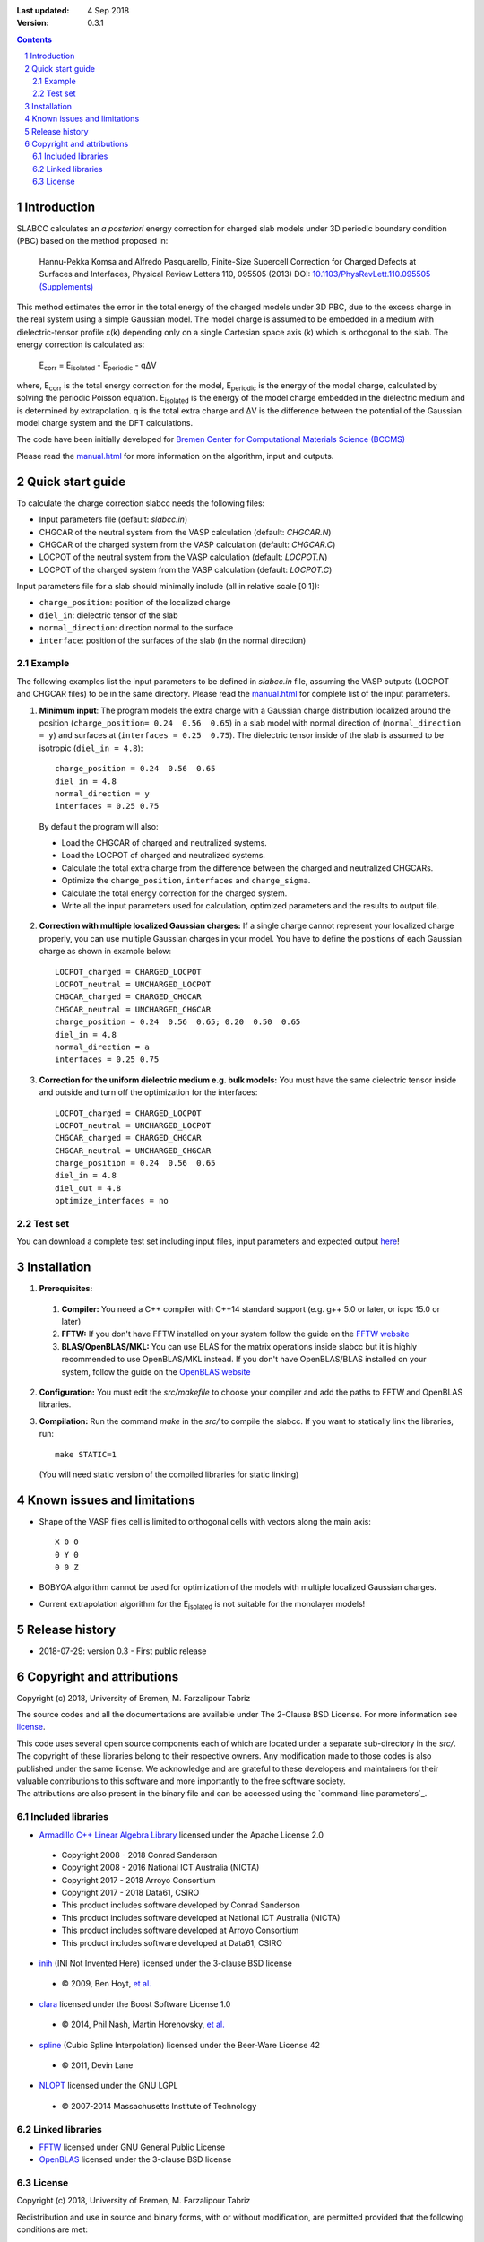:Last updated: 4 Sep 2018
:version: 0.3.1

.. sectnum::

.. contents::

=============
Introduction
=============
SLABCC calculates an *a posteriori* energy correction for charged slab models under 3D periodic boundary condition (PBC) based on the method proposed in:

 Hannu-Pekka Komsa and Alfredo Pasquarello, Finite-Size Supercell Correction for Charged Defects at Surfaces and Interfaces, Physical Review Letters 110, 095505 (2013) DOI: `10.1103/PhysRevLett.110.095505 <https://doi.org/10.1103/PhysRevLett.110.095505>`_ `(Supplements) <https://journals.aps.org/prl/supplemental/10.1103/PhysRevLett.110.095505/supplR1.pdf>`_
 
This method estimates the error in the total energy of the charged models under 3D PBC, due to the excess charge in the real system using a simple Gaussian model.
The model charge is assumed to be embedded in a medium with dielectric-tensor profile ε(k) depending only on a single Cartesian space axis (k) which is orthogonal to the slab.
The energy correction is calculated as:

    E\ :sub:`corr` \  = E\ :sub:`isolated` \ - E\ :sub:`periodic` \ - qΔV

where, E\ :sub:`corr` \ is the total energy correction for the model, 
E\ :sub:`periodic` \ is the energy of the model charge, calculated by solving the periodic Poisson equation. E\ :sub:`isolated` \ is the energy of the model charge embedded in the dielectric medium and is determined by extrapolation.
q is the total extra charge and ΔV is the difference between the potential of the Gaussian model charge system and the DFT calculations.

| The code have been initially developed for `Bremen Center for Computational Materials Science (BCCMS) <http://www.bccms.uni-bremen.de>`_

Please read the `manual.html <http://htmlpreview.github.io/?https://github.com/MFTabriz/slabcc/blob/master/manual.html>`_ for more information on the algorithm, input and outputs.

=================
Quick start guide
=================
To calculate the charge correction slabcc needs the following files:

- Input parameters file (default: `slabcc.in`)
- CHGCAR of the neutral system from the VASP calculation (default: `CHGCAR.N`)
- CHGCAR of the charged system from the VASP calculation (default: `CHGCAR.C`)
- LOCPOT of the neutral system from the VASP calculation (default: `LOCPOT.N`)
- LOCPOT of the charged system from the VASP calculation (default: `LOCPOT.C`)

Input parameters file for a slab should minimally include (all in relative scale [0 1]):

- ``charge_position``: position of the localized charge
- ``diel_in``: dielectric tensor of the slab
- ``normal_direction``: direction normal to the surface
- ``interface``: position of the surfaces of the slab (in the normal direction)


Example
--------
The following examples list the input parameters to be defined in `slabcc.in` file, assuming the VASP outputs (LOCPOT and CHGCAR files) to be in the same directory. Please read the `manual.html <http://htmlpreview.github.io/?https://github.com/MFTabriz/slabcc/blob/master/manual.html>`_ for complete list of the input parameters.

1. **Minimum input**: The program models the extra charge with a Gaussian charge distribution localized around the position (``charge_position= 0.24  0.56  0.65``) in a slab model with normal direction of (``normal_direction = y``) and surfaces at (``interfaces = 0.25  0.75``). The dielectric tensor inside of the slab is assumed to be isotropic (``diel_in = 4.8``)::

    charge_position = 0.24  0.56  0.65
    diel_in = 4.8
    normal_direction = y
    interfaces = 0.25 0.75

 By default the program will also:

 - Load the CHGCAR of charged and neutralized systems. 
 - Load the LOCPOT of charged and neutralized systems.  
 - Calculate the total extra charge from the difference between the charged and neutralized CHGCARs.
 - Optimize the ``charge_position``, ``interfaces`` and ``charge_sigma``.
 - Calculate the total energy correction for the charged system.
 - Write all the input parameters used for calculation, optimized parameters and the results to output file.

2. **Correction with multiple localized Gaussian charges:** If a single charge cannot represent your localized charge properly, you can use multiple Gaussian charges in your model. You have to define the positions of each Gaussian charge as shown in example below::

    LOCPOT_charged = CHARGED_LOCPOT
    LOCPOT_neutral = UNCHARGED_LOCPOT
    CHGCAR_charged = CHARGED_CHGCAR
    CHGCAR_neutral = UNCHARGED_CHGCAR
    charge_position = 0.24  0.56  0.65; 0.20  0.50  0.65
    diel_in = 4.8
    normal_direction = a
    interfaces = 0.25 0.75

3. **Correction for the uniform dielectric medium e.g. bulk models:** You must have the same dielectric tensor inside and outside and turn off the optimization for the interfaces::

    LOCPOT_charged = CHARGED_LOCPOT
    LOCPOT_neutral = UNCHARGED_LOCPOT
    CHGCAR_charged = CHARGED_CHGCAR
    CHGCAR_neutral = UNCHARGED_CHGCAR
    charge_position = 0.24  0.56  0.65
    diel_in = 4.8
    diel_out = 4.8
    optimize_interfaces = no

	
Test set
--------

You can download a complete test set including input files, input parameters and expected output `here <https://doi.org/10.5281/zenodo.1323559>`_!

============
Installation 
============
1. **Prerequisites:**

 #. **Compiler:** You need a C++ compiler with C++14 standard support (e.g. g++ 5.0 or later, or icpc 15.0 or later) 
 #. **FFTW:** If you don't have FFTW installed on your system follow the guide on the `FFTW website <http://www.fftw.org/download.html>`_
 #. **BLAS/OpenBLAS/MKL:** You can use BLAS for the matrix operations inside slabcc but it is highly recommended to use OpenBLAS/MKL instead. If you don't have OpenBLAS/BLAS installed on your system, follow the guide on the `OpenBLAS website <http://www.openblas.net>`_

2. **Configuration:** You must edit the `src/makefile` to choose your compiler and add the paths to FFTW and OpenBLAS libraries. 
3. **Compilation:** Run the command `make` in the `src/` to compile the slabcc. If you want to statically link the libraries, run::

    make STATIC=1

 (You will need static version of the compiled libraries for static linking) 

==================================
Known issues and limitations
==================================
- Shape of the VASP files cell is limited to orthogonal cells with vectors along the main axis::

	X 0 0
	0 Y 0
	0 0 Z

- BOBYQA algorithm cannot be used for optimization of the models with multiple localized Gaussian charges.
- Current extrapolation algorithm for the E\ :sub:`isolated` \ is not suitable for the monolayer models!

===============
Release history
===============
* 2018-07-29: version 0.3 - First public release

===========================
Copyright and attributions
===========================
Copyright (c) 2018, University of Bremen, M. Farzalipour Tabriz

The source codes and all the documentations are available under The 2-Clause BSD License. For more information see license_.

| This code uses several open source components each of which are located under a separate sub-directory in the `src/`. The copyright of these libraries belong to their respective owners. Any modification made to those codes is also published under the same license. We acknowledge and are grateful to these developers and maintainers for their valuable contributions to this software and more importantly to the free software society.
| The attributions are also present in the binary file and can be accessed using the `command-line parameters`_.

Included libraries
------------------

- `Armadillo C++ Linear Algebra Library <http://arma.sourceforge.net>`_ licensed under the Apache License 2.0
 
 - Copyright 2008 - 2018 Conrad Sanderson
 - Copyright 2008 - 2016 National ICT Australia (NICTA)
 - Copyright 2017 - 2018 Arroyo Consortium
 - Copyright 2017 - 2018 Data61, CSIRO
 - This product includes software developed by Conrad Sanderson
 - This product includes software developed at National ICT Australia (NICTA)
 - This product includes software developed at Arroyo Consortium
 - This product includes software developed at Data61, CSIRO

- `inih <https://github.com/benhoyt/inih>`_ (INI Not Invented Here) licensed under the 3-clause BSD license 

 - © 2009, Ben Hoyt, `et al. <https://github.com/benhoyt/inih/contributors>`__

- `clara <https://github.com/catchorg/Clara>`_ licensed under the Boost Software License 1.0
 
 - © 2014, Phil Nash, Martin Horenovsky, `et al. <https://github.com/catchorg/Clara/contributors>`__
 
- `spline <https://shiftedbits.org/2011/01/30/cubic-spline-interpolation/>`_ (Cubic Spline Interpolation) licensed under the Beer-Ware License 42
 
 - © 2011, Devin Lane
 
- `NLOPT <https://nlopt.readthedocs.io>`_ licensed under the GNU LGPL

 - © 2007-2014 Massachusetts Institute of Technology

Linked libraries
---------------------

- `FFTW <http://www.fftw.org>`_ licensed under GNU General Public License
- `OpenBLAS <http://www.openblas.net>`_ licensed under the 3-clause BSD license 

License
-------
Copyright (c) 2018, University of Bremen, M. Farzalipour Tabriz

Redistribution and use in source and binary forms, with or without modification, are permitted provided that the following conditions are met:

1. Redistributions of source code must retain the above copyright notice, this list of conditions and the following disclaimer. 
2. Redistributions in binary form must reproduce the above copyright notice, this list of conditions and the following disclaimer in the documentation and/or other materials provided with the distribution.

THIS SOFTWARE IS PROVIDED BY THE COPYRIGHT HOLDERS AND CONTRIBUTORS "AS IS" AND ANY EXPRESS OR IMPLIED WARRANTIES, INCLUDING, BUT NOT LIMITED TO, THE IMPLIED WARRANTIES OF MERCHANTABILITY AND FITNESS FOR A PARTICULAR PURPOSE ARE DISCLAIMED. IN NO EVENT SHALL THE COPYRIGHT OWNER OR CONTRIBUTORS BE LIABLE FOR ANY DIRECT, INDIRECT, INCIDENTAL, SPECIAL, EXEMPLARY, OR CONSEQUENTIAL DAMAGES (INCLUDING, BUT NOT LIMITED TO, PROCUREMENT OF SUBSTITUTE GOODS OR SERVICES; LOSS OF USE, DATA, OR PROFITS; OR BUSINESS INTERRUPTION) HOWEVER CAUSED AND ON ANY THEORY OF LIABILITY, WHETHER IN CONTRACT, STRICT LIABILITY, OR TORT (INCLUDING NEGLIGENCE OR OTHERWISE) ARISING IN ANY WAY OUT OF THE USE OF THIS SOFTWARE, EVEN IF ADVISED OF THE POSSIBILITY OF SUCH DAMAGE.
